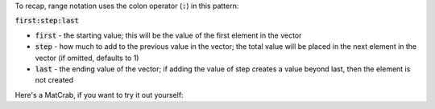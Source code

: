 To recap, range notation uses the colon operator (:code:`:`) in this pattern:

.. raw:: html

  <div class="container-fluid" style="text-align: center">

:code:`first:step:last`

.. raw:: html

  </div>

- :code:`first` - the starting value; this will be the value of the first element in the vector
- :code:`step` - how much to add to the previous value in the vector; the total value will be placed in the next element in the vector (if omitted, defaults to 1)
- :code:`last` - the ending value of the vector; if adding the value of step creates a value beyond last, then the element is not created

Here's a MatCrab, if you want to try it out yourself:

.. raw:: html

  <div class="container-fluid">
    <div class="matcrab-example">
      <table><tbody>
        <tr>
          <td style="text-align: center">
            <img src="/_static/common/img/crabster.jpg" style="height: 35px" />
            <br />
            <a role="button" class="btn btn-success matcrab-run">Run</a>
            <br />
            <a role="button" class="btn btn-warning matcrab-reset">Reset</a>
          </td>
          <td>
            <textarea class="form-control matcrab-entry" style="resize: none">
              1:3:10
            </textarea>
          </td>
          <td>
            <div class="matcrab-vis">
            </div>
          </td>
        </tr>
      </tbody></table>
    </div>
  </div>